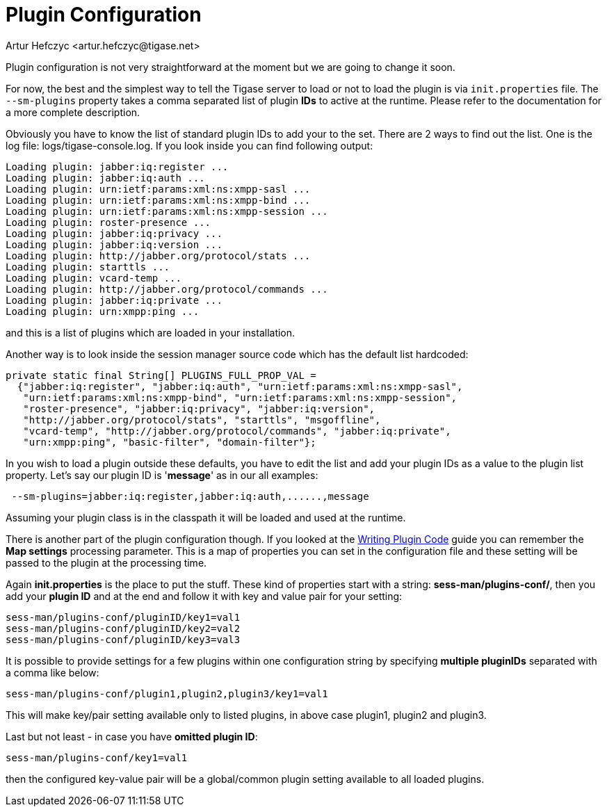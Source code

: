 [[pluginconf]]
Plugin Configuration
====================
:author: Artur Hefczyc <artur.hefczyc@tigase.net>
:version: v2.0, June 2014: Reformatted for AsciiDoc.
:date: 2010-04-06 21:22
:revision: v2.1

:toc:
:numbered:
:website: http://tigase.net/

Plugin configuration is not very straightforward at the moment but we are going to change it soon.

For now,  the best and the simplest way to tell the Tigase server to load or not to load the plugin is via +init.properties+ file. The +--sm-plugins+ property takes a comma separated list of plugin *IDs* to active at the runtime. Please refer to the documentation for a more complete description.

Obviously you have to know the list of standard plugin IDs to add your to the set. There are 2 ways to find out the list. One is the log file: logs/tigase-console.log. If you look inside you can find following output:

[source,bash]
Loading plugin: jabber:iq:register ...
Loading plugin: jabber:iq:auth ...
Loading plugin: urn:ietf:params:xml:ns:xmpp-sasl ...
Loading plugin: urn:ietf:params:xml:ns:xmpp-bind ...
Loading plugin: urn:ietf:params:xml:ns:xmpp-session ...
Loading plugin: roster-presence ...
Loading plugin: jabber:iq:privacy ...
Loading plugin: jabber:iq:version ...
Loading plugin: http://jabber.org/protocol/stats ...
Loading plugin: starttls ...
Loading plugin: vcard-temp ...
Loading plugin: http://jabber.org/protocol/commands ...
Loading plugin: jabber:iq:private ...
Loading plugin: urn:xmpp:ping ...

and this is a list of plugins which are loaded in your installation.

Another way is to look inside the session manager source code which has the default list hardcoded:

[source,java]
private static final String[] PLUGINS_FULL_PROP_VAL =
  {"jabber:iq:register", "jabber:iq:auth", "urn:ietf:params:xml:ns:xmpp-sasl",
   "urn:ietf:params:xml:ns:xmpp-bind", "urn:ietf:params:xml:ns:xmpp-session",
   "roster-presence", "jabber:iq:privacy", "jabber:iq:version",
   "http://jabber.org/protocol/stats", "starttls", "msgoffline",
   "vcard-temp", "http://jabber.org/protocol/commands", "jabber:iq:private",
   "urn:xmpp:ping", "basic-filter", "domain-filter"};


In you wish to load a plugin outside these defaults, you have to edit the list and add your plugin IDs as a value to the plugin list property. Let's say our plugin ID is \'*message*' as in our all examples:

[source,bash]
 --sm-plugins=jabber:iq:register,jabber:iq:auth,......,message

Assuming your plugin class is in the classpath it will be loaded and used at the runtime.

There is another part of the plugin configuration though. If you looked at the xref:writePluginCode[Writing Plugin Code] guide you can remember the *Map settings* processing parameter. This is a map of properties you can set in the configuration file and these setting will be passed to the plugin at the processing time.

Again *init.properties* is the place to put the stuff. These kind of properties start with a string: *sess-man/plugins-conf/*, then you add your *plugin ID* and at the end and follow it with key and value pair for your setting:

[source,bash]
sess-man/plugins-conf/pluginID/key1=val1
sess-man/plugins-conf/pluginID/key2=val2
sess-man/plugins-conf/pluginID/key3=val3

It is possible to provide settings for a few plugins within one configuration string by specifying *multiple pluginIDs* separated with a comma like below:

[source,bash]
sess-man/plugins-conf/plugin1,plugin2,plugin3/key1=val1

This will make key/pair setting available only to listed plugins, in above case plugin1, plugin2 and plugin3.

Last but not least - in case you have *omitted plugin ID*:

[source,bash]
sess-man/plugins-conf/key1=val1

then the configured key-value pair will be a global/common plugin setting available to all loaded plugins.
